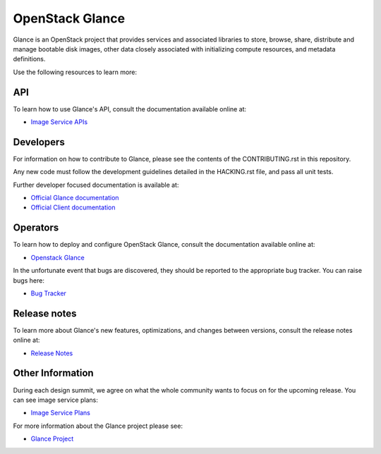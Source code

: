 ================
OpenStack Glance
================

Glance is an OpenStack project that provides services and associated libraries
to store, browse, share, distribute and manage bootable disk images,
other data closely associated with initializing compute resources,
and metadata definitions.

Use the following resources to learn more:

API
---

To learn how to use Glance's API, consult the documentation available
online at:

* `Image Service APIs <https://docs.openstack.org/api-ref/image/>`_

Developers
----------

For information on how to contribute to Glance, please see the contents
of the CONTRIBUTING.rst in this repository.

Any new code must follow the development guidelines detailed in the
HACKING.rst file, and pass all unit tests.

Further developer focused documentation is available at:

* `Official Glance documentation <https://docs.openstack.org/glance/latest/>`_
* `Official Client documentation <https://docs.openstack.org/python-glanceclient/latest/>`_

Operators
---------

To learn how to deploy and configure OpenStack Glance, consult the
documentation available online at:

* `Openstack Glance <https://docs.openstack.org/glance/latest/>`_

In the unfortunate event that bugs are discovered, they should be
reported to the appropriate bug tracker. You can raise bugs here:

* `Bug Tracker <https://bugs.launchpad.net/glance/>`_

Release notes
-------------

To learn more about Glance's new features, optimizations, and changes
between versions, consult the release notes online at:

* `Release Notes <https://docs.openstack.org/releasenotes/glance/>`__

Other Information
-----------------

During each design summit, we agree on what the whole community wants
to focus on for the upcoming release. You can see image service plans:

* `Image Service Plans <https://specs.openstack.org/openstack/glance-specs/>`_

For more information about the Glance project please see:

* `Glance Project <https://launchpad.net/glance/>`_
